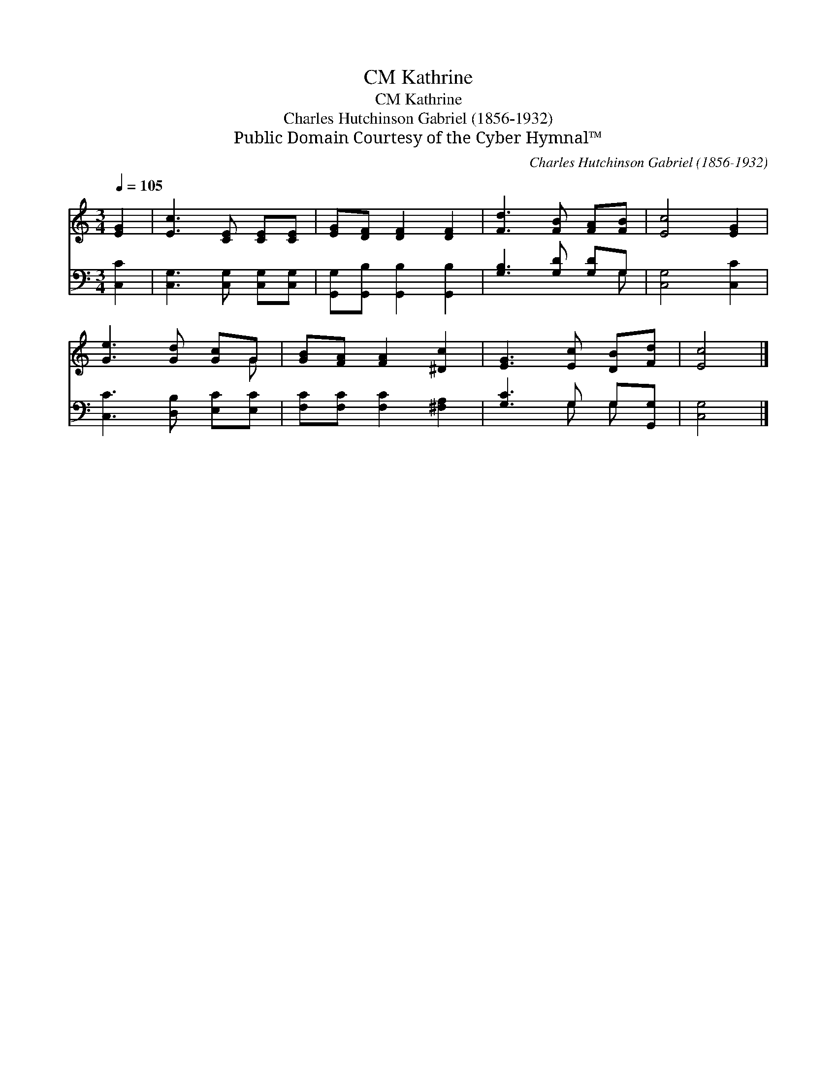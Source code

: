 X:1
T:Kathrine, CM
T:Kathrine, CM
T:Charles Hutchinson Gabriel (1856-1932)
T:Public Domain Courtesy of the Cyber Hymnal™
C:Charles Hutchinson Gabriel (1856-1932)
Z:Public Domain
Z:Courtesy of the Cyber Hymnal™
%%score ( 1 2 ) ( 3 4 )
L:1/8
Q:1/4=105
M:3/4
K:C
V:1 treble 
V:2 treble 
V:3 bass 
V:4 bass 
V:1
 [EG]2 | [Ec]3 [CE] [CE][CE] | [EG][DF] [DF]2 [DF]2 | [Fd]3 [FB] [FA][FB] | [Ec]4 [EG]2 | %5
 [Ge]3 [Gd] [Gc]G | [GB][FA] [FA]2 [^Dc]2 | [EG]3 [Ec] [DB][Fd] | [Ec]4 |] %9
V:2
 x2 | x6 | x6 | x6 | x6 | x5 G | x6 | x6 | x4 |] %9
V:3
 [C,C]2 | [C,G,]3 [C,G,] [C,G,][C,G,] | [G,,G,][G,,B,] [G,,B,]2 [G,,B,]2 | [G,B,]3 [G,D] [G,D]G, | %4
 [C,G,]4 [C,C]2 | [C,C]3 [D,B,] [E,C][E,C] | [F,C][F,C] [F,C]2 [^F,A,]2 | [G,C]3 G, G,[G,,G,] | %8
 [C,G,]4 |] %9
V:4
 x2 | x6 | x6 | x5 G, | x6 | x6 | x6 | x3 G, G, x | x4 |] %9

